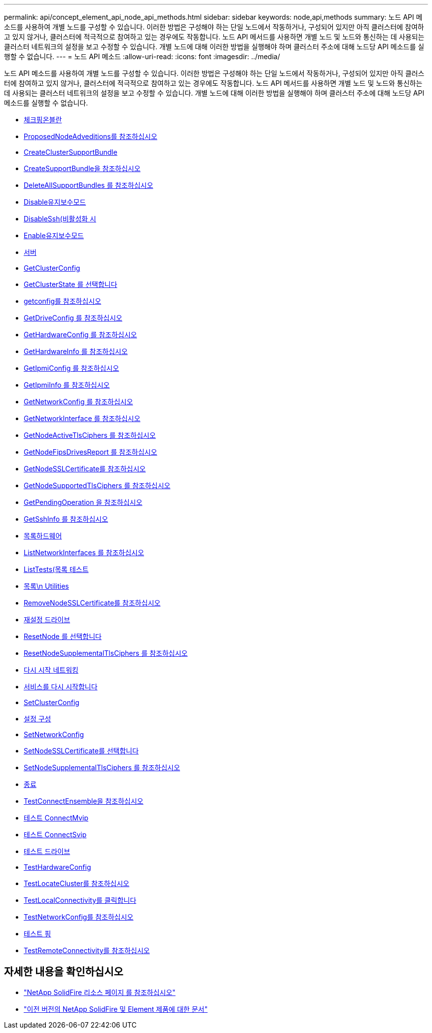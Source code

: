 ---
permalink: api/concept_element_api_node_api_methods.html 
sidebar: sidebar 
keywords: node,api,methods 
summary: 노드 API 메소드를 사용하여 개별 노드를 구성할 수 있습니다. 이러한 방법은 구성해야 하는 단일 노드에서 작동하거나, 구성되어 있지만 아직 클러스터에 참여하고 있지 않거나, 클러스터에 적극적으로 참여하고 있는 경우에도 작동합니다. 노드 API 메서드를 사용하면 개별 노드 및 노드와 통신하는 데 사용되는 클러스터 네트워크의 설정을 보고 수정할 수 있습니다. 개별 노드에 대해 이러한 방법을 실행해야 하며 클러스터 주소에 대해 노드당 API 메소드를 실행할 수 없습니다. 
---
= 노드 API 메소드
:allow-uri-read: 
:icons: font
:imagesdir: ../media/


[role="lead"]
노드 API 메소드를 사용하여 개별 노드를 구성할 수 있습니다. 이러한 방법은 구성해야 하는 단일 노드에서 작동하거나, 구성되어 있지만 아직 클러스터에 참여하고 있지 않거나, 클러스터에 적극적으로 참여하고 있는 경우에도 작동합니다. 노드 API 메서드를 사용하면 개별 노드 및 노드와 통신하는 데 사용되는 클러스터 네트워크의 설정을 보고 수정할 수 있습니다. 개별 노드에 대해 이러한 방법을 실행해야 하며 클러스터 주소에 대해 노드당 API 메소드를 실행할 수 없습니다.

* xref:reference_element_api_checkpingonvlan.adoc[체크핑온블란]
* xref:reference_element_api_checkproposednodeadditions.adoc[ProposedNodeAdveditions를 참조하십시오]
* xref:reference_element_api_createclustersupportbundle.adoc[CreateClusterSupportBundle]
* xref:reference_element_api_createsupportbundle.adoc[CreateSupportBundle을 참조하십시오]
* xref:reference_element_api_deleteallsupportbundles.adoc[DeleteAllSupportBundles 를 참조하십시오]
* xref:reference_element_api_disablemaintenancemode.adoc[Disable유지보수모드]
* xref:reference_element_api_disablessh.adoc[DisableSsh(비활성화 시]
* xref:reference_element_api_enablemaintenancemode.adoc[Enable유지보수모드]
* xref:reference_element_api_enablessh.adoc[서버]
* xref:reference_element_api_getclusterconfig.adoc[GetClusterConfig]
* xref:reference_element_api_getclusterstate.adoc[GetClusterState 를 선택합니다]
* xref:reference_element_api_getconfig.adoc[getconfig를 참조하십시오]
* xref:reference_element_api_getdriveconfig.adoc[GetDriveConfig 를 참조하십시오]
* xref:reference_element_api_gethardwareconfig.adoc[GetHardwareConfig 를 참조하십시오]
* xref:reference_element_api_gethardwareinfo.adoc[GetHardwareInfo 를 참조하십시오]
* xref:reference_element_api_getipmiconfig.adoc[GetIpmiConfig 를 참조하십시오]
* xref:reference_element_api_getipmiinfo.adoc[GetIpmiInfo 를 참조하십시오]
* xref:reference_element_api_getnetworkconfig.adoc[GetNetworkConfig 를 참조하십시오]
* xref:reference_element_api_getnetworkinterface.adoc[GetNetworkInterface 를 참조하십시오]
* xref:reference_element_api_getnodeactivetlsciphers.adoc[GetNodeActiveTlsCiphers 를 참조하십시오]
* xref:reference_element_api_getnodefipsdrivesreport.adoc[GetNodeFipsDrivesReport 를 참조하십시오]
* xref:reference_element_api_getnodesslcertificate.adoc[GetNodeSSLCertificate를 참조하십시오]
* xref:reference_element_api_getnodesupportedtlsciphers.adoc[GetNodeSupportedTlsCiphers 를 참조하십시오]
* xref:reference_element_api_getpendingoperation.adoc[GetPendingOperation 을 참조하십시오]
* xref:reference_element_api_getsshinfo.adoc[GetSshInfo 를 참조하십시오]
* xref:reference_element_api_listdrivehardware.adoc[목록하드웨어]
* xref:reference_element_api_listnetworkinterfaces.adoc[ListNetworkInterfaces 를 참조하십시오]
* xref:reference_element_api_listtests.adoc[ListTests(목록 테스트]
* xref:reference_element_api_listutilities.adoc[목록\n Utilities]
* xref:reference_element_api_removenodesslcertificate.adoc[RemoveNodeSSLCertificate를 참조하십시오]
* xref:reference_element_api_resetdrives.adoc[재설정 드라이브]
* xref:reference_element_api_resetnode.adoc[ResetNode 를 선택합니다]
* xref:reference_element_api_resetnodesupplementaltlsciphers.adoc[ResetNodeSupplementalTlsCiphers 를 참조하십시오]
* xref:reference_element_api_restartnetworking.adoc[다시 시작 네트워킹]
* xref:reference_element_api_restartservices.adoc[서비스를 다시 시작합니다]
* xref:reference_element_api_setclusterconfig.adoc[SetClusterConfig]
* xref:reference_element_api_setconfig.adoc[설정 구성]
* xref:reference_element_api_setnetworkconfig.adoc[SetNetworkConfig]
* xref:reference_element_api_setnodesslcertificate.adoc[SetNodeSSLCertificate를 선택합니다]
* xref:reference_element_api_setnodesupplementaltlsciphers.adoc[SetNodeSupplementalTlsCiphers 를 참조하십시오]
* xref:reference_element_api_shutdown.adoc[종료]
* xref:reference_element_api_testconnectensemble.adoc[TestConnectEnsemble을 참조하십시오]
* xref:reference_element_api_testconnectmvip.adoc[테스트 ConnectMvip]
* xref:reference_element_api_testconnectsvip.adoc[테스트 ConnectSvip]
* xref:reference_element_api_testdrives.adoc[테스트 드라이브]
* xref:reference_element_api_testhardwareconfig.adoc[TestHardwareConfig]
* xref:reference_element_api_testlocatecluster.adoc[TestLocateCluster를 참조하십시오]
* xref:reference_element_api_testlocalconnectivity.adoc[TestLocalConnectivity를 클릭합니다]
* xref:reference_element_api_testnetworkconfig.adoc[TestNetworkConfig를 참조하십시오]
* xref:reference_element_api_testping.adoc[테스트 핑]
* xref:reference_element_api_testremoteconnectivity.adoc[TestRemoteConnectivity를 참조하십시오]




== 자세한 내용을 확인하십시오

* https://www.netapp.com/data-storage/solidfire/documentation/["NetApp SolidFire 리소스 페이지 를 참조하십시오"^]
* https://docs.netapp.com/sfe-122/topic/com.netapp.ndc.sfe-vers/GUID-B1944B0E-B335-4E0B-B9F1-E960BF32AE56.html["이전 버전의 NetApp SolidFire 및 Element 제품에 대한 문서"^]

